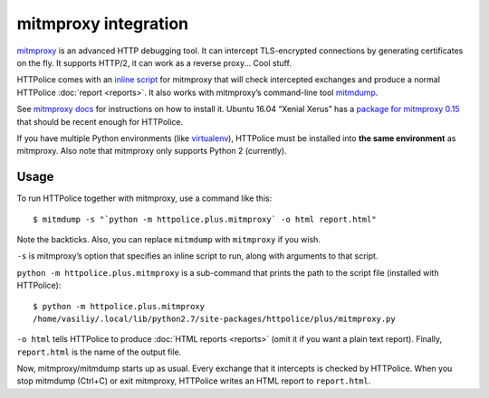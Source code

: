 mitmproxy integration
=====================

.. highlight:: console

`mitmproxy`__ is an advanced HTTP debugging tool.
It can intercept TLS-encrypted connections
by generating certificates on the fly.
It supports HTTP/2, it can work as a reverse proxy...
Cool stuff.

__ https://mitmproxy.org/

HTTPolice comes with an `inline script`__ for mitmproxy
that will check intercepted exchanges
and produce a normal HTTPolice :doc:`report <reports>`.
It also works with mitmproxy’s command-line tool `mitmdump`__.

__ http://docs.mitmproxy.org/en/latest/scripting/inlinescripts.html
__ http://docs.mitmproxy.org/en/latest/mitmdump.html

See `mitmproxy docs`__ for instructions on how to install it.
Ubuntu 16.04 “Xenial Xerus” has a `package for mitmproxy 0.15`__
that should be recent enough for HTTPolice.

__ http://docs.mitmproxy.org/en/latest/install.html
__ http://packages.ubuntu.com/xenial/mitmproxy

If you have multiple Python environments (like `virtualenv`__),
HTTPolice must be installed into **the same environment** as mitmproxy.
Also note that mitmproxy only supports Python 2 (currently).

__ https://virtualenv.pypa.io/en/latest/


Usage
-----
To run HTTPolice together with mitmproxy, use a command like this::

  $ mitmdump -s "`python -m httpolice.plus.mitmproxy` -o html report.html"

Note the backticks.
Also, you can replace ``mitmdump`` with ``mitmproxy`` if you wish.

``-s`` is mitmproxy’s option that specifies an inline script to run,
along with arguments to that script.

``python -m httpolice.plus.mitmproxy`` is a sub-command
that prints the path to the script file (installed with HTTPolice)::

  $ python -m httpolice.plus.mitmproxy
  /home/vasiliy/.local/lib/python2.7/site-packages/httpolice/plus/mitmproxy.py

``-o html`` tells HTTPolice to produce :doc:`HTML reports <reports>`
(omit it if you want a plain text report).
Finally, ``report.html`` is the name of the output file.

Now, mitmproxy/mitmdump starts up as usual.
Every exchange that it intercepts is checked by HTTPolice.
When you stop mitmdump (Ctrl+C) or exit mitmproxy,
HTTPolice writes an HTML report to ``report.html``.
